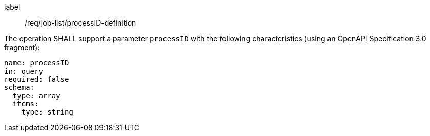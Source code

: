[[req_job-list_processID-definition]]
[requirement]
====
[%metadata]
label:: /req/job-list/processID-definition
[.component,class=part]
--
The operation SHALL support a parameter `processID` with the following characteristics (using an OpenAPI Specification 3.0 fragment):

[source,yaml]
----
name: processID
in: query
required: false
schema:
  type: array
  items:
    type: string
----
--
====
